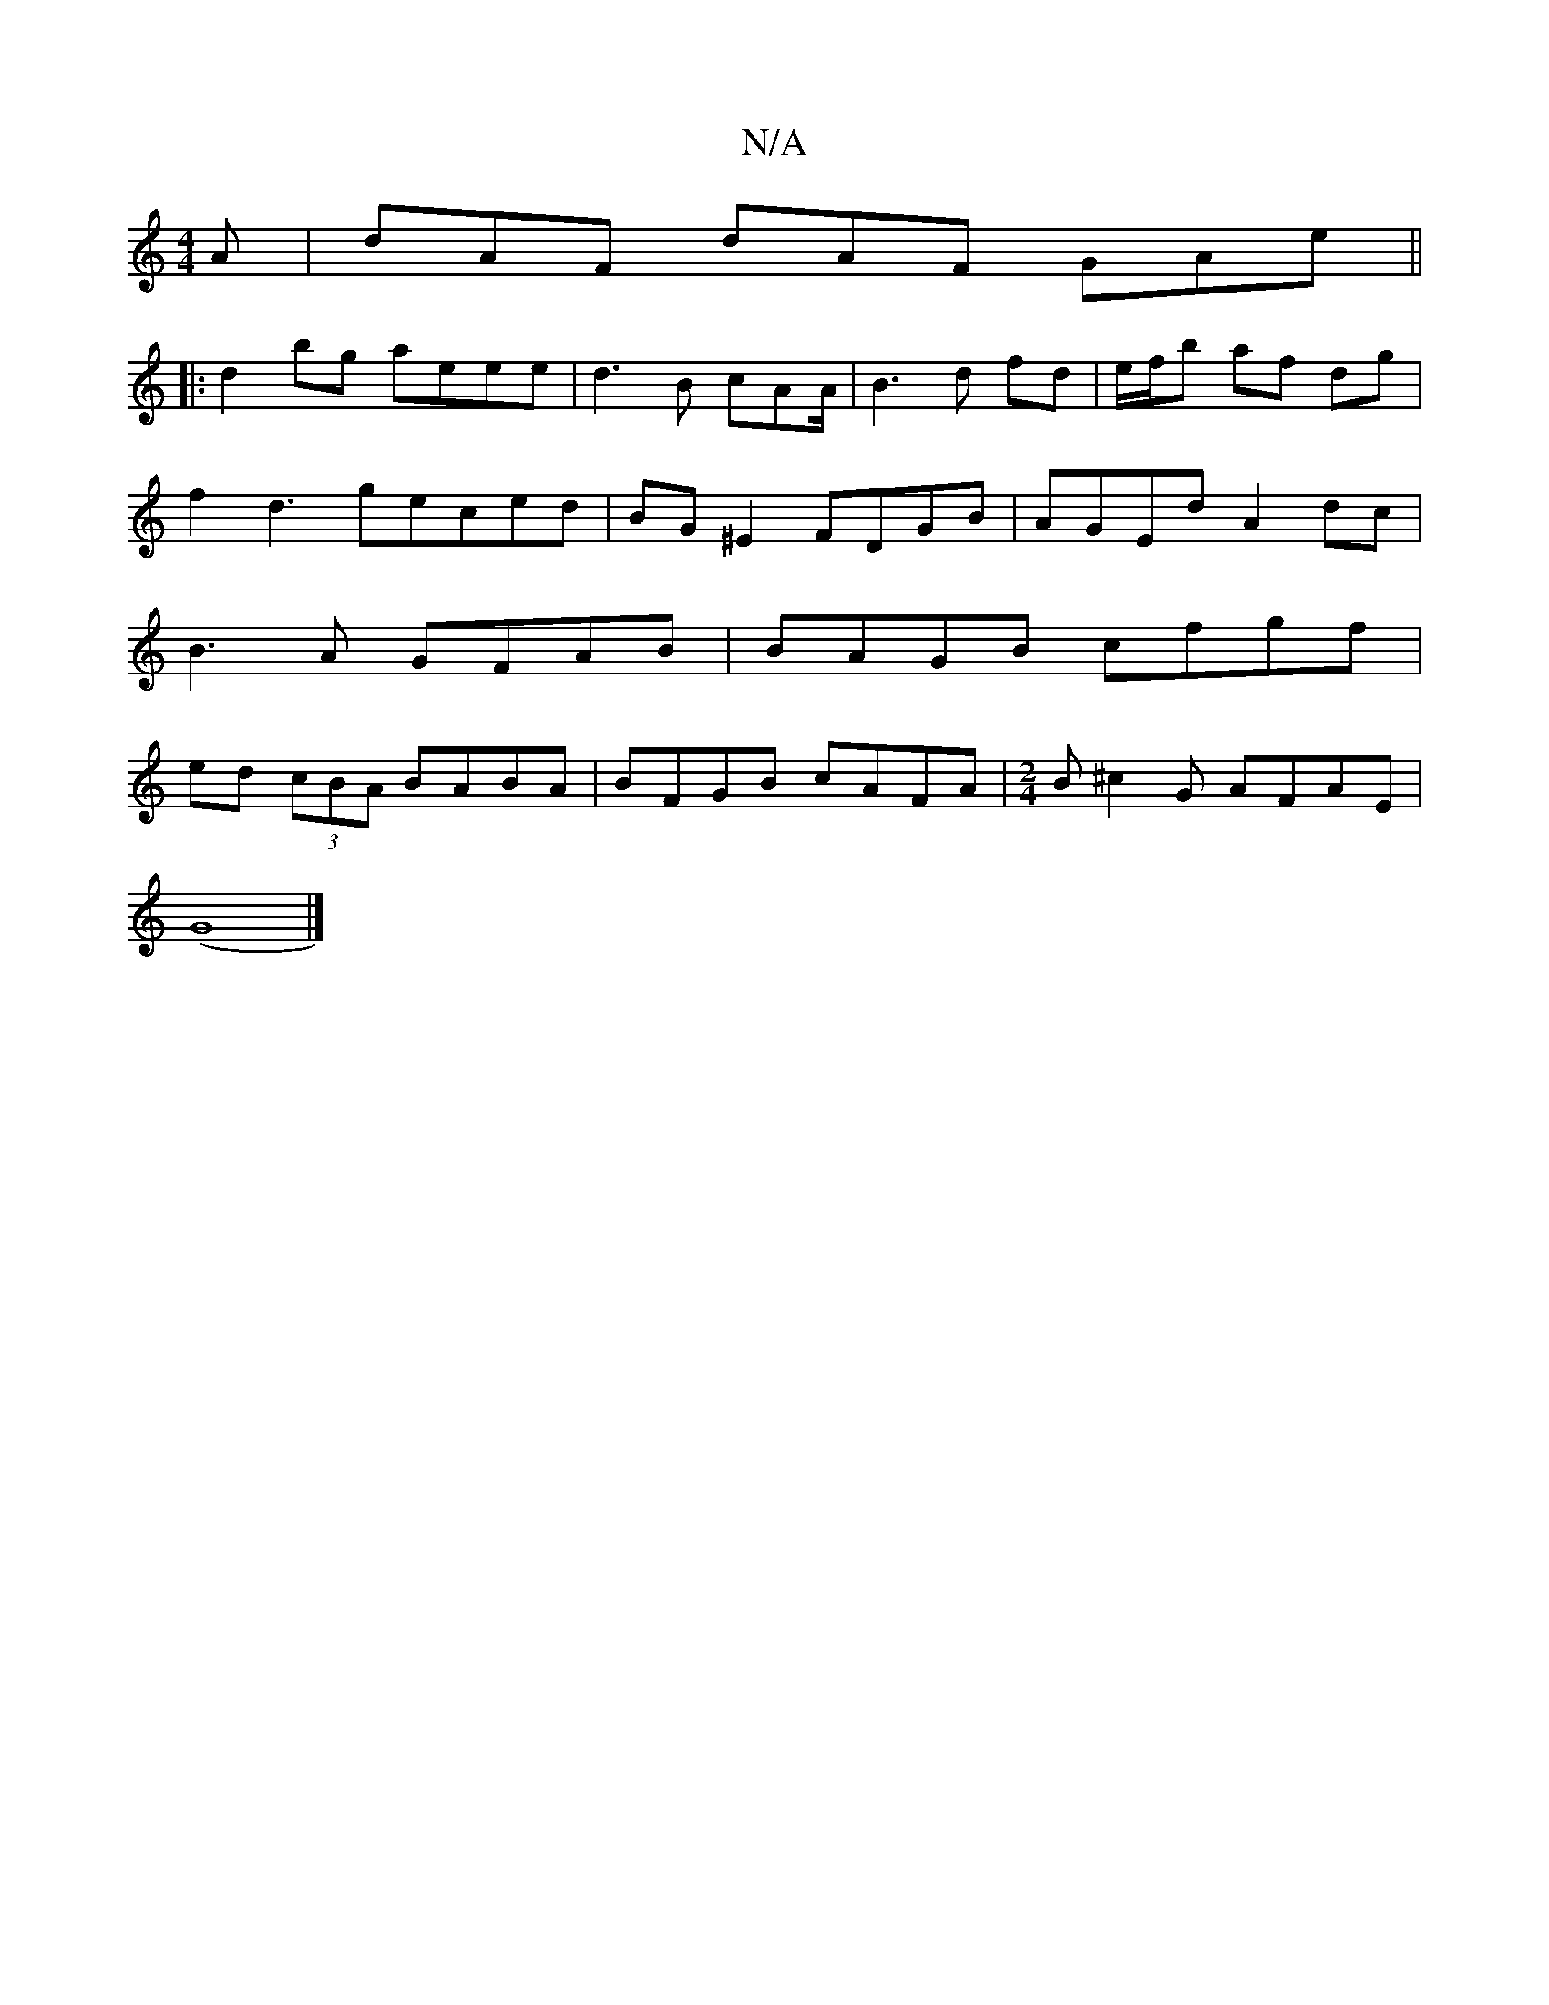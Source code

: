 X:1
T:N/A
M:4/4
R:N/A
K:Cmajor
A | dAF dAF GAe||
|:d2bg aeee|d3B cAA/2|B3d fd| e/f/b af dg |
f2 d3geced|BG^E2 FDGB |AGEd A2dc|B3A GFAB| BAGB cfgf|ed (3cBA BABA | BFGB cAFA | [M:2/4] B ^c2G AFAE|
(G8|]

|:CEEA e2af|a4f>f| ef -e>d ||